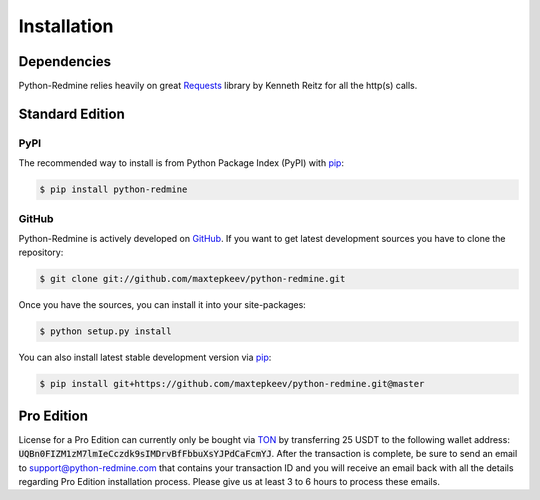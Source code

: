 Installation
============

Dependencies
------------

Python-Redmine relies heavily on great `Requests <http://docs.python-requests.org>`_ library by Kenneth Reitz
for all the http(s) calls.

Standard Edition
----------------

PyPI
++++

The recommended way to install is from Python Package Index (PyPI) with `pip <http://www.pip-installer.org>`_:

.. code-block:: bash

   $ pip install python-redmine

GitHub
++++++

Python-Redmine is actively developed on `GitHub <https://github.com/maxtepkeev/python-redmine>`_.
If you want to get latest development sources you have to clone the repository:

.. code-block:: bash

   $ git clone git://github.com/maxtepkeev/python-redmine.git

Once you have the sources, you can install it into your site-packages:

.. code-block:: bash

   $ python setup.py install

You can also install latest stable development version via `pip <http://www.pip-installer.org>`_:

.. code-block:: bash

   $ pip install git+https://github.com/maxtepkeev/python-redmine.git@master

Pro Edition
-----------

License for a Pro Edition can currently only be bought via `TON <https://ton.org>`__ by transferring 25 USDT
to the following wallet address: :code:`UQBn0FIZM1zM7lmIeCczdk9sIMDrvBfFbbuXsYJPdCaFcmYJ`. After the
transaction is complete, be sure to send an email to support@python-redmine.com that contains your transaction ID
and you will receive an email back with all the details regarding Pro Edition installation process. Please give us
at least 3 to 6 hours to process these emails.
